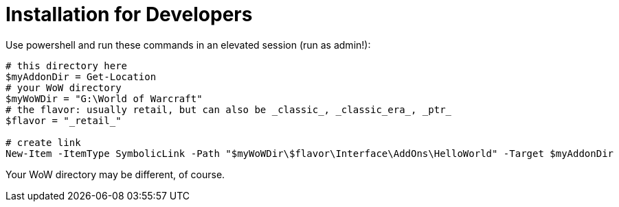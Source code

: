 = Installation for Developers

Use powershell and run these commands in an elevated session (run as admin!):

[source,powershell]
----
# this directory here
$myAddonDir = Get-Location
# your WoW directory
$myWoWDir = "G:\World of Warcraft"
# the flavor: usually retail, but can also be _classic_, _classic_era_, _ptr_
$flavor = "_retail_"

# create link
New-Item -ItemType SymbolicLink -Path "$myWoWDir\$flavor\Interface\AddOns\HelloWorld" -Target $myAddonDir
----

Your WoW directory may be different, of course.
